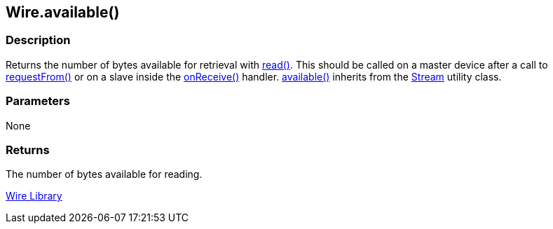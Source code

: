 ## Wire.available()

### Description

Returns the number of bytes available for retrieval with link:../wire_read[read()].
This should be called on a master device after a call to link:../wire_requestfrom[requestFrom()] or on a slave inside the link:../wire_onreceive[onReceive()] handler. link:../wire_available[available()] inherits from the
link:/reference/en/language/functions/communication/stream/[Stream] utility class.

### Parameters

None

### Returns
The number of bytes available for reading.

link:../../wire[Wire Library]
